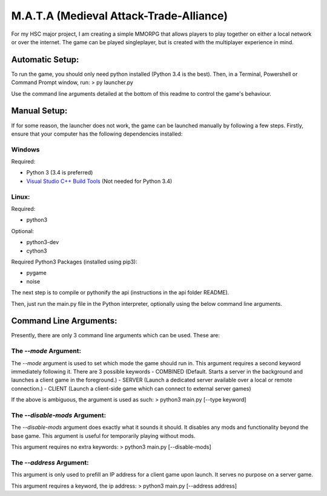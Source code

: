 M.A.T.A (Medieval Attack-Trade-Alliance)
========================================

For my HSC major project, I am creating a simple MMORPG that allows
players to play together on either a local network or over the internet.
The game can be played singleplayer, but is created with the multiplayer
experience in mind.

Automatic Setup:
~~~~~~~~~~~~~~~~

To run the game, you should only need python installed (Python 3.4 is
the best). Then, in a Terminal, Powershell or Command Prompt window,
run: > py launcher.py

Use the command line arguments detailed at the bottom of this readme to
control the game's behaviour.

Manual Setup:
~~~~~~~~~~~~~

If for some reason, the launcher does not work, the game can be launched
manually by following a few steps. Firstly, ensure that your computer
has the following dependencies installed:

Windows
'''''''

Required:
         

-  Python 3 (3.4 is preferred)
-  `Visual Studio C++ Build
   Tools <https://wiki.python.org/moin/WindowsCompilers>`__ (Not needed
   for Python 3.4)

Linux:
''''''

Required:
         

-  python3

Optional:
         

-  python3-dev
-  cython3

Required Python3 Packages (installed using pip3):
                                                 

-  pygame
-  noise

The next step is to compile or pythonify the api (instructions in the
api folder README).

Then, just run the main.py file in the Python interpreter, optionally
using the below command line arguments.

Command Line Arguments:
~~~~~~~~~~~~~~~~~~~~~~~

Presently, there are only 3 command line arguments which can be used.
These are:

The *--mode* Argument:
''''''''''''''''''''''

The *--mode* argument is used to set which mode the game should run in.
This argument requires a second keyword immediately following it. There
are 3 possible keywords - COMBINED (Default. Starts a server in the
background and launches a client game in the foreground.) - SERVER
(Launch a dedicated server available over a local or remote connection.)
- CLIENT (Launch a client-side game which can connect to external server
games)

If the above is ambiguous, the argument is used as such: > python3
main.py [--type keyword]

The *--disable-mods* Argument:
''''''''''''''''''''''''''''''

The *--disable-mods* argument does exactly what it sounds it should. It
disables any mods and functionality beyond the base game. This argument
is useful for temporarily playing without mods.

This argument requires no extra keywords: > python3 main.py
[--disable-mods]

The *--address* Argument:
'''''''''''''''''''''''''

This argument is only used to prefill an IP address for a client game
upon launch. It serves no purpose on a server game.

This argument requires a keyword, the ip address: > python3 main.py
[--address address]
